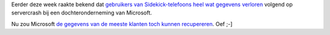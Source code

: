 .. title: Gegevens Sidekick-klanten toch gered?
.. slug: node-31
.. date: 2009-10-16 08:54:02
.. tags: microsoft
.. link:
.. description: 
.. type: text

Eerder deze week raakte bekend dat `gebruikers van Sidekick-telefoons
heel wat gegevens verloren </node/27>`__ volgend op servercrash bij een
dochteronderneming van Microsoft.

Nu zou Microsoft `de gegevens van
de meeste klanten toch kunnen
recupereren <http://www.nu.nl/internet/2102872/gegevens-sidekick-klanten-toch-gered.html>`__.
Oef ;-]
